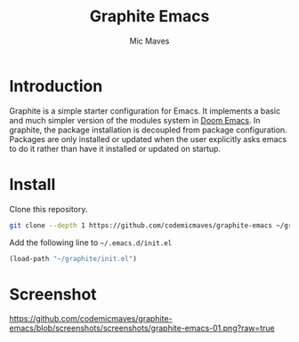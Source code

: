 #+title: Graphite Emacs
#+author: Mic Maves
#+language: en

* Introduction

Graphite is a simple starter configuration for Emacs. It implements a basic and much simpler version of the modules system in [[https://github.com/hlissner/doom-emacs][Doom Emacs]]. In graphite, the package installation is decoupled from package configuration. Packages are only installed or updated when the user explicitly asks emacs to do it rather than have it installed or updated on startup.

* Install

Clone this repository.

#+begin_src sh
  git clone --depth 1 https://github.com/codemicmaves/graphite-emacs ~/graphite
#+end_src

Add the following line to =~/.emacs.d/init.el=

#+begin_src emacs-lisp
  (load-path "~/graphite/init.el")
#+end_src

* Screenshot

[[https://github.com/codemicmaves/graphite-emacs/blob/screenshots/screenshots/graphite-emacs-01.png?raw=true]]
